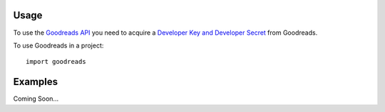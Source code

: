=====
Usage
=====

To use the `Goodreads API <http://www.goodreads.com/api>`_ you need to acquire a `Developer Key and Developer Secret <http://www.goodreads.com/api/keys>`_ from Goodreads.

To use Goodreads in a project::

	import goodreads

========
Examples
========

Coming Soon...
